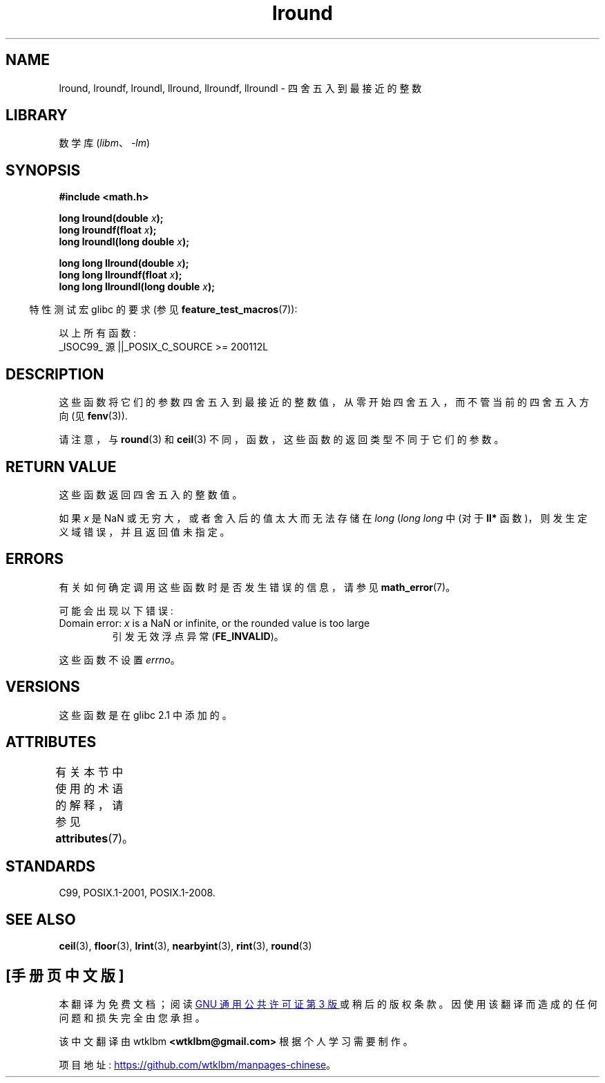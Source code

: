 .\" -*- coding: UTF-8 -*-
'\" t
.\" Copyright 2001 Andries Brouwer <aeb@cwi.nl>.
.\" and Copyright 2008, Linux Foundation, written by Michael Kerrisk
.\"     <mtk.manpages@gmail.com>
.\"
.\" SPDX-License-Identifier: Linux-man-pages-copyleft
.\"
.\"*******************************************************************
.\"
.\" This file was generated with po4a. Translate the source file.
.\"
.\"*******************************************************************
.TH lround 3 2022\-12\-15 "Linux man\-pages 6.03" 
.SH NAME
lround, lroundf, lroundl, llround, llroundf, llroundl \- 四舍五入到最接近的整数
.SH LIBRARY
数学库 (\fIlibm\fP、\fI\-lm\fP)
.SH SYNOPSIS
.nf
\fB#include <math.h>\fP
.PP
\fBlong lround(double \fP\fIx\fP\fB);\fP
\fBlong lroundf(float \fP\fIx\fP\fB);\fP
\fBlong lroundl(long double \fP\fIx\fP\fB);\fP
.PP
\fBlong long llround(double \fP\fIx\fP\fB);\fP
\fBlong long llroundf(float \fP\fIx\fP\fB);\fP
\fBlong long llroundl(long double \fP\fIx\fP\fB);\fP
.fi
.PP
.RS -4
特性测试宏 glibc 的要求 (参见 \fBfeature_test_macros\fP(7)):
.RE
.PP
以上所有函数:
.nf
    _ISOC99_ 源 ||_POSIX_C_SOURCE >= 200112L
.fi
.SH DESCRIPTION
这些函数将它们的参数四舍五入到最接近的整数值，从零开始四舍五入，而不管当前的四舍五入方向 (见 \fBfenv\fP(3)).
.PP
请注意，与 \fBround\fP(3) 和 \fBceil\fP(3) 不同，函数，这些函数的返回类型不同于它们的参数。
.SH "RETURN VALUE"
这些函数返回四舍五入的整数值。
.PP
.\" The return value is -(LONG_MAX - 1) or -(LLONG_MAX -1)
如果 \fIx\fP 是 NaN 或无穷大，或者舍入后的值太大而无法存储在 \fIlong\fP (\fIlong long\fP 中 (对于 \fBll*\fP
函数)，则发生定义域错误，并且返回值未指定。
.SH ERRORS
有关如何确定调用这些函数时是否发生错误的信息，请参见 \fBmath_error\fP(7)。
.PP
可能会出现以下错误:
.TP 
Domain error: \fIx\fP is a NaN or infinite, or the rounded value is too large
.\" .I errno
.\" is set to
.\" .BR EDOM .
引发无效浮点异常 (\fBFE_INVALID\fP)。
.PP
.\" FIXME . Is it intentional that these functions do not set errno?
.\" Bug raised: http://sources.redhat.com/bugzilla/show_bug.cgi?id=6797
这些函数不设置 \fIerrno\fP。
.SH VERSIONS
这些函数是在 glibc 2.1 中添加的。
.SH ATTRIBUTES
有关本节中使用的术语的解释，请参见 \fBattributes\fP(7)。
.ad l
.nh
.TS
allbox;
lbx lb lb
l l l.
Interface	Attribute	Value
T{
\fBlround\fP(),
\fBlroundf\fP(),
\fBlroundl\fP(),
\fBllround\fP(),
\fBllroundf\fP(),
\fBllroundl\fP()
T}	Thread safety	MT\-Safe
.TE
.hy
.ad
.sp 1
.SH STANDARDS
C99, POSIX.1\-2001, POSIX.1\-2008.
.SH "SEE ALSO"
\fBceil\fP(3), \fBfloor\fP(3), \fBlrint\fP(3), \fBnearbyint\fP(3), \fBrint\fP(3),
\fBround\fP(3)
.PP
.SH [手册页中文版]
.PP
本翻译为免费文档；阅读
.UR https://www.gnu.org/licenses/gpl-3.0.html
GNU 通用公共许可证第 3 版
.UE
或稍后的版权条款。因使用该翻译而造成的任何问题和损失完全由您承担。
.PP
该中文翻译由 wtklbm
.B <wtklbm@gmail.com>
根据个人学习需要制作。
.PP
项目地址:
.UR \fBhttps://github.com/wtklbm/manpages-chinese\fR
.ME 。
